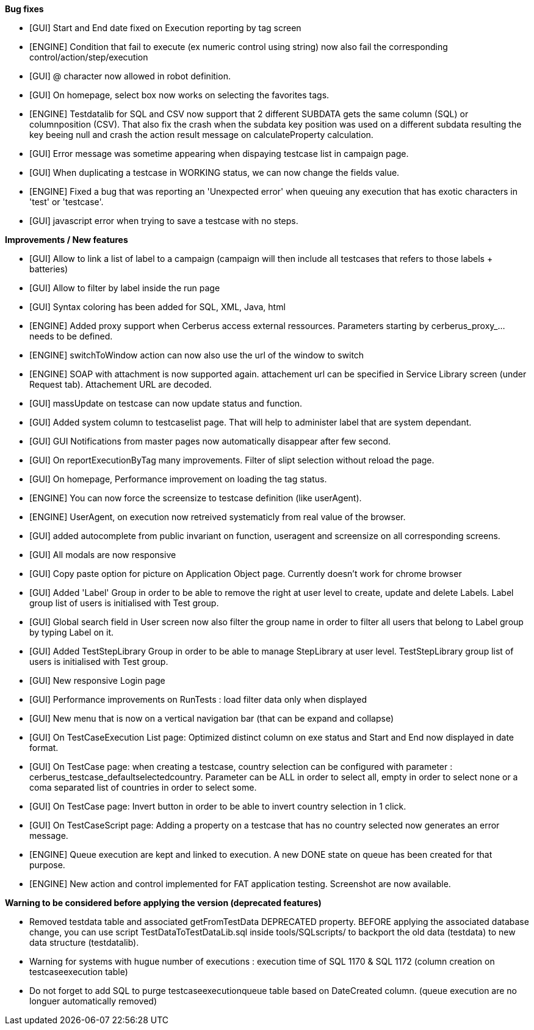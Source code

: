 *Bug fixes*
[square]
* [GUI] Start and End date fixed on Execution reporting by tag screen
* [ENGINE] Condition that fail to execute (ex numeric control using string) now also fail the corresponding control/action/step/execution
* [GUI] @ character now allowed in robot definition.
* [GUI] On homepage, select box now works on selecting the favorites tags.
* [ENGINE] Testdatalib for SQL and CSV now support that 2 different SUBDATA gets the same column (SQL) or columnposition (CSV). That also fix the crash when the subdata key position was used on a different subdata resulting the key beeing null and crash the action result message on calculateProperty calculation.
* [GUI] Error message was sometime appearing when dispaying testcase list in campaign page.
* [GUI] When duplicating a testcase in WORKING status, we can now change the fields value.
* [ENGINE] Fixed a bug that was reporting an 'Unexpected error' when queuing any execution that has exotic characters in 'test' or 'testcase'.
* [GUI] javascript error when trying to save a testcase with no steps.


*Improvements / New features*
[square]
* [GUI] Allow to link a list of label to a campaign (campaign will then include all testcases that refers to those labels + batteries)
* [GUI] Allow to filter by label inside the run page
* [GUI] Syntax coloring has been added for SQL, XML, Java, html
* [ENGINE] Added proxy support when Cerberus access external ressources. Parameters starting by cerberus_proxy_... needs to be defined.
* [ENGINE] switchToWindow action can now also use the url of the window to switch
* [ENGINE] SOAP with attachment is now supported again. attachement url can be specified in Service Library screen (under Request tab). Attachement URL are decoded.
* [GUI] massUpdate on testcase can now update status and function.
* [GUI] Added system column to testcaselist page. That will help to administer label that are system dependant.
* [GUI] GUI Notifications from master pages now automatically disappear after few second.
* [GUI] On reportExecutionByTag many improvements. Filter of slipt selection without reload the page.
* [GUI] On homepage, Performance improvement on loading the tag status.
* [ENGINE] You can now force the screensize to testcase definition (like userAgent).
* [ENGINE] UserAgent, on execution now retreived systematicly from real value of the browser.
* [GUI] added autocomplete from public invariant on function, useragent and screensize on all corresponding screens.
* [GUI] All modals are now responsive
* [GUI] Copy paste option for picture on Application Object page. Currently doesn't work for chrome browser
* [GUI] Added 'Label' Group in order to be able to remove the right at user level to create, update and delete Labels. Label group list of users is initialised with Test group.
* [GUI] Global search field in User screen now also filter the group name in order to filter all users that belong to Label group by typing Label on it.
* [GUI] Added TestStepLibrary Group in order to be able to manage StepLibrary at user level. TestStepLibrary group list of users is initialised with Test group.
* [GUI] New responsive Login page
* [GUI] Performance improvements on RunTests : load filter data only when displayed
* [GUI] New menu that is now on a vertical navigation bar (that can be expand and collapse)
* [GUI] On TestCaseExecution List page: Optimized distinct column on exe status and Start and End now displayed in date format.
* [GUI] On TestCase page: when creating a testcase, country selection can be configured with parameter : cerberus_testcase_defaultselectedcountry. Parameter can be ALL in order to select all, empty in order to select none or a coma separated list of countries in order to select some.
* [GUI] On TestCase page: Invert button in order to be able to invert country selection in 1 click.
* [GUI] On TestCaseScript page: Adding a property on a testcase that has no country selected now generates an error message.
* [ENGINE] Queue execution are kept and linked to execution. A new DONE state on queue has been created for that purpose.
* [ENGINE] New action and control implemented for FAT application testing. Screenshot are now available.


*Warning to be considered before applying the version (deprecated features)*
[square]
* Removed testdata table and associated getFromTestData DEPRECATED property. BEFORE applying the associated database change, you can use script TestDataToTestDataLib.sql inside tools/SQLscripts/ to backport the old data (testdata) to new data structure (testdatalib).
* Warning for systems with hugue number of executions : execution time of SQL 1170 & SQL 1172 (column creation on testcaseexecution table)
* Do not forget to add SQL to purge testcaseexecutionqueue table based on DateCreated column. (queue execution are no longuer automatically removed)
